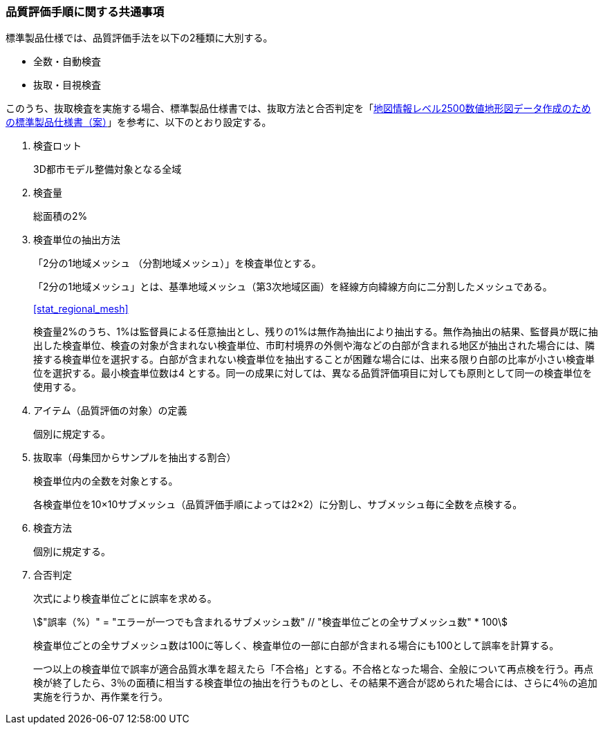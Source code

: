 [[toc6_02]]
=== 品質評価手順に関する共通事項

標準製品仕様では、品質評価手法を以下の2種類に大別する。

* 全数・自動検査

* 抜取・目視検査

このうち、抜取検査を実施する場合、標準製品仕様書では、抜取方法と合否判定を「<<gsi_map_level_dps,地図情報レベル2500数値地形図データ作成のための標準製品仕様書（案）>>」を参考に、以下のとおり設定する。

. 検査ロット
+
3D都市モデル整備対象となる全域

. 検査量
+
総面積の2%

. 検査単位の抽出方法
+
--
「2分の1地域メッシュ （分割地域メッシュ）」を検査単位とする。

「2分の1地域メッシュ」とは、基準地域メッシュ（第3次地域区画）を経線方向緯線方向に二分割したメッシュである。

[.source]
<<stat_regional_mesh>>

検査量2%のうち、1%は監督員による任意抽出とし、残りの1%は無作為抽出により抽出する。無作為抽出の結果、監督員が既に抽出した検査単位、検査の対象が含まれない検査単位、市町村境界の外側や海などの白部が含まれる地区が抽出された場合には、隣接する検査単位を選択する。白部が含まれない検査単位を抽出することが困難な場合には、出来る限り白部の比率が小さい検査単位を選択する。最小検査単位数は4 とする。同一の成果に対しては、異なる品質評価項目に対しても原則として同一の検査単位を使用する。
--

. アイテム（品質評価の対象）の定義
+
個別に規定する。

. 抜取率（母集団からサンプルを抽出する割合）
+
検査単位内の全数を対象とする。
+
各検査単位を10×10サブメッシュ（品質評価手順によっては2×2）に分割し、サブメッシュ毎に全数を点検する。

. 検査方法
+
個別に規定する。

. 合否判定
+
--
次式により検査単位ごとに誤率を求める。

[stem]
++++
"誤率（%）" = "エラーが一つでも含まれるサブメッシュ数" // "検査単位ごとの全サブメッシュ数" * 100
++++

検査単位ごとの全サブメッシュ数は100に等しく、検査単位の一部に白部が含まれる場合にも100として誤率を計算する。

一つ以上の検査単位で誤率が適合品質水準を超えたら「不合格」とする。不合格となった場合、全般について再点検を行う。再点検が終了したら、3％の面積に相当する検査単位の抽出を行うものとし、その結果不適合が認められた場合には、さらに4％の追加実施を行うか、再作業を行う。
--

